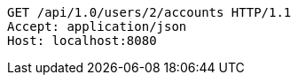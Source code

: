 [source,http,options="nowrap"]
----
GET /api/1.0/users/2/accounts HTTP/1.1
Accept: application/json
Host: localhost:8080

----